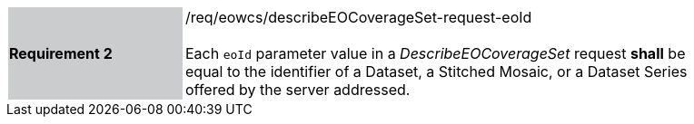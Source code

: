 [#/req/eowcs/describeEOCoverageSet-request-eoId,reftext='Requirement {counter:requirement_id} /req/eowcs/describeEOCoverageSet-request-eoId']
[width="90%",cols="2,6"]
|===
|*Requirement {counter:requirement_id}* {set:cellbgcolor:#CACCCE}|/req/eowcs/describeEOCoverageSet-request-eoId +
 +
Each `eoId` parameter value in a _DescribeEOCoverageSet_ request *shall* be
equal to the identifier of a Dataset, a Stitched Mosaic, or a Dataset Series
offered by the server addressed. {set:cellbgcolor:#FFFFFF}
|===
